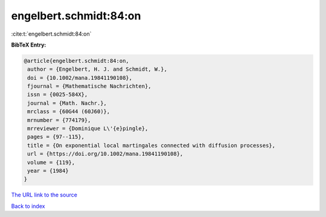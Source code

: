 engelbert.schmidt:84:on
=======================

:cite:t:`engelbert.schmidt:84:on`

**BibTeX Entry:**

.. code-block:: bibtex

   @article{engelbert.schmidt:84:on,
    author = {Engelbert, H. J. and Schmidt, W.},
    doi = {10.1002/mana.19841190108},
    fjournal = {Mathematische Nachrichten},
    issn = {0025-584X},
    journal = {Math. Nachr.},
    mrclass = {60G44 (60J60)},
    mrnumber = {774179},
    mrreviewer = {Dominique L\'{e}pingle},
    pages = {97--115},
    title = {On exponential local martingales connected with diffusion processes},
    url = {https://doi.org/10.1002/mana.19841190108},
    volume = {119},
    year = {1984}
   }
`The URL link to the source <ttps://doi.org/10.1002/mana.19841190108}>`_


`Back to index <../By-Cite-Keys.html>`_
